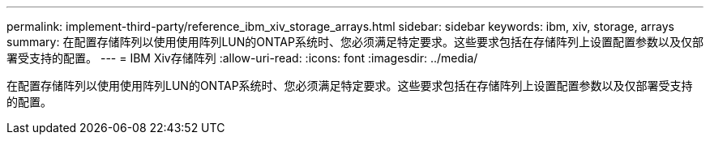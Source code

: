 ---
permalink: implement-third-party/reference_ibm_xiv_storage_arrays.html 
sidebar: sidebar 
keywords: ibm, xiv, storage, arrays 
summary: 在配置存储阵列以使用使用阵列LUN的ONTAP系统时、您必须满足特定要求。这些要求包括在存储阵列上设置配置参数以及仅部署受支持的配置。 
---
= IBM Xiv存储阵列
:allow-uri-read: 
:icons: font
:imagesdir: ../media/


[role="lead"]
在配置存储阵列以使用使用阵列LUN的ONTAP系统时、您必须满足特定要求。这些要求包括在存储阵列上设置配置参数以及仅部署受支持的配置。
